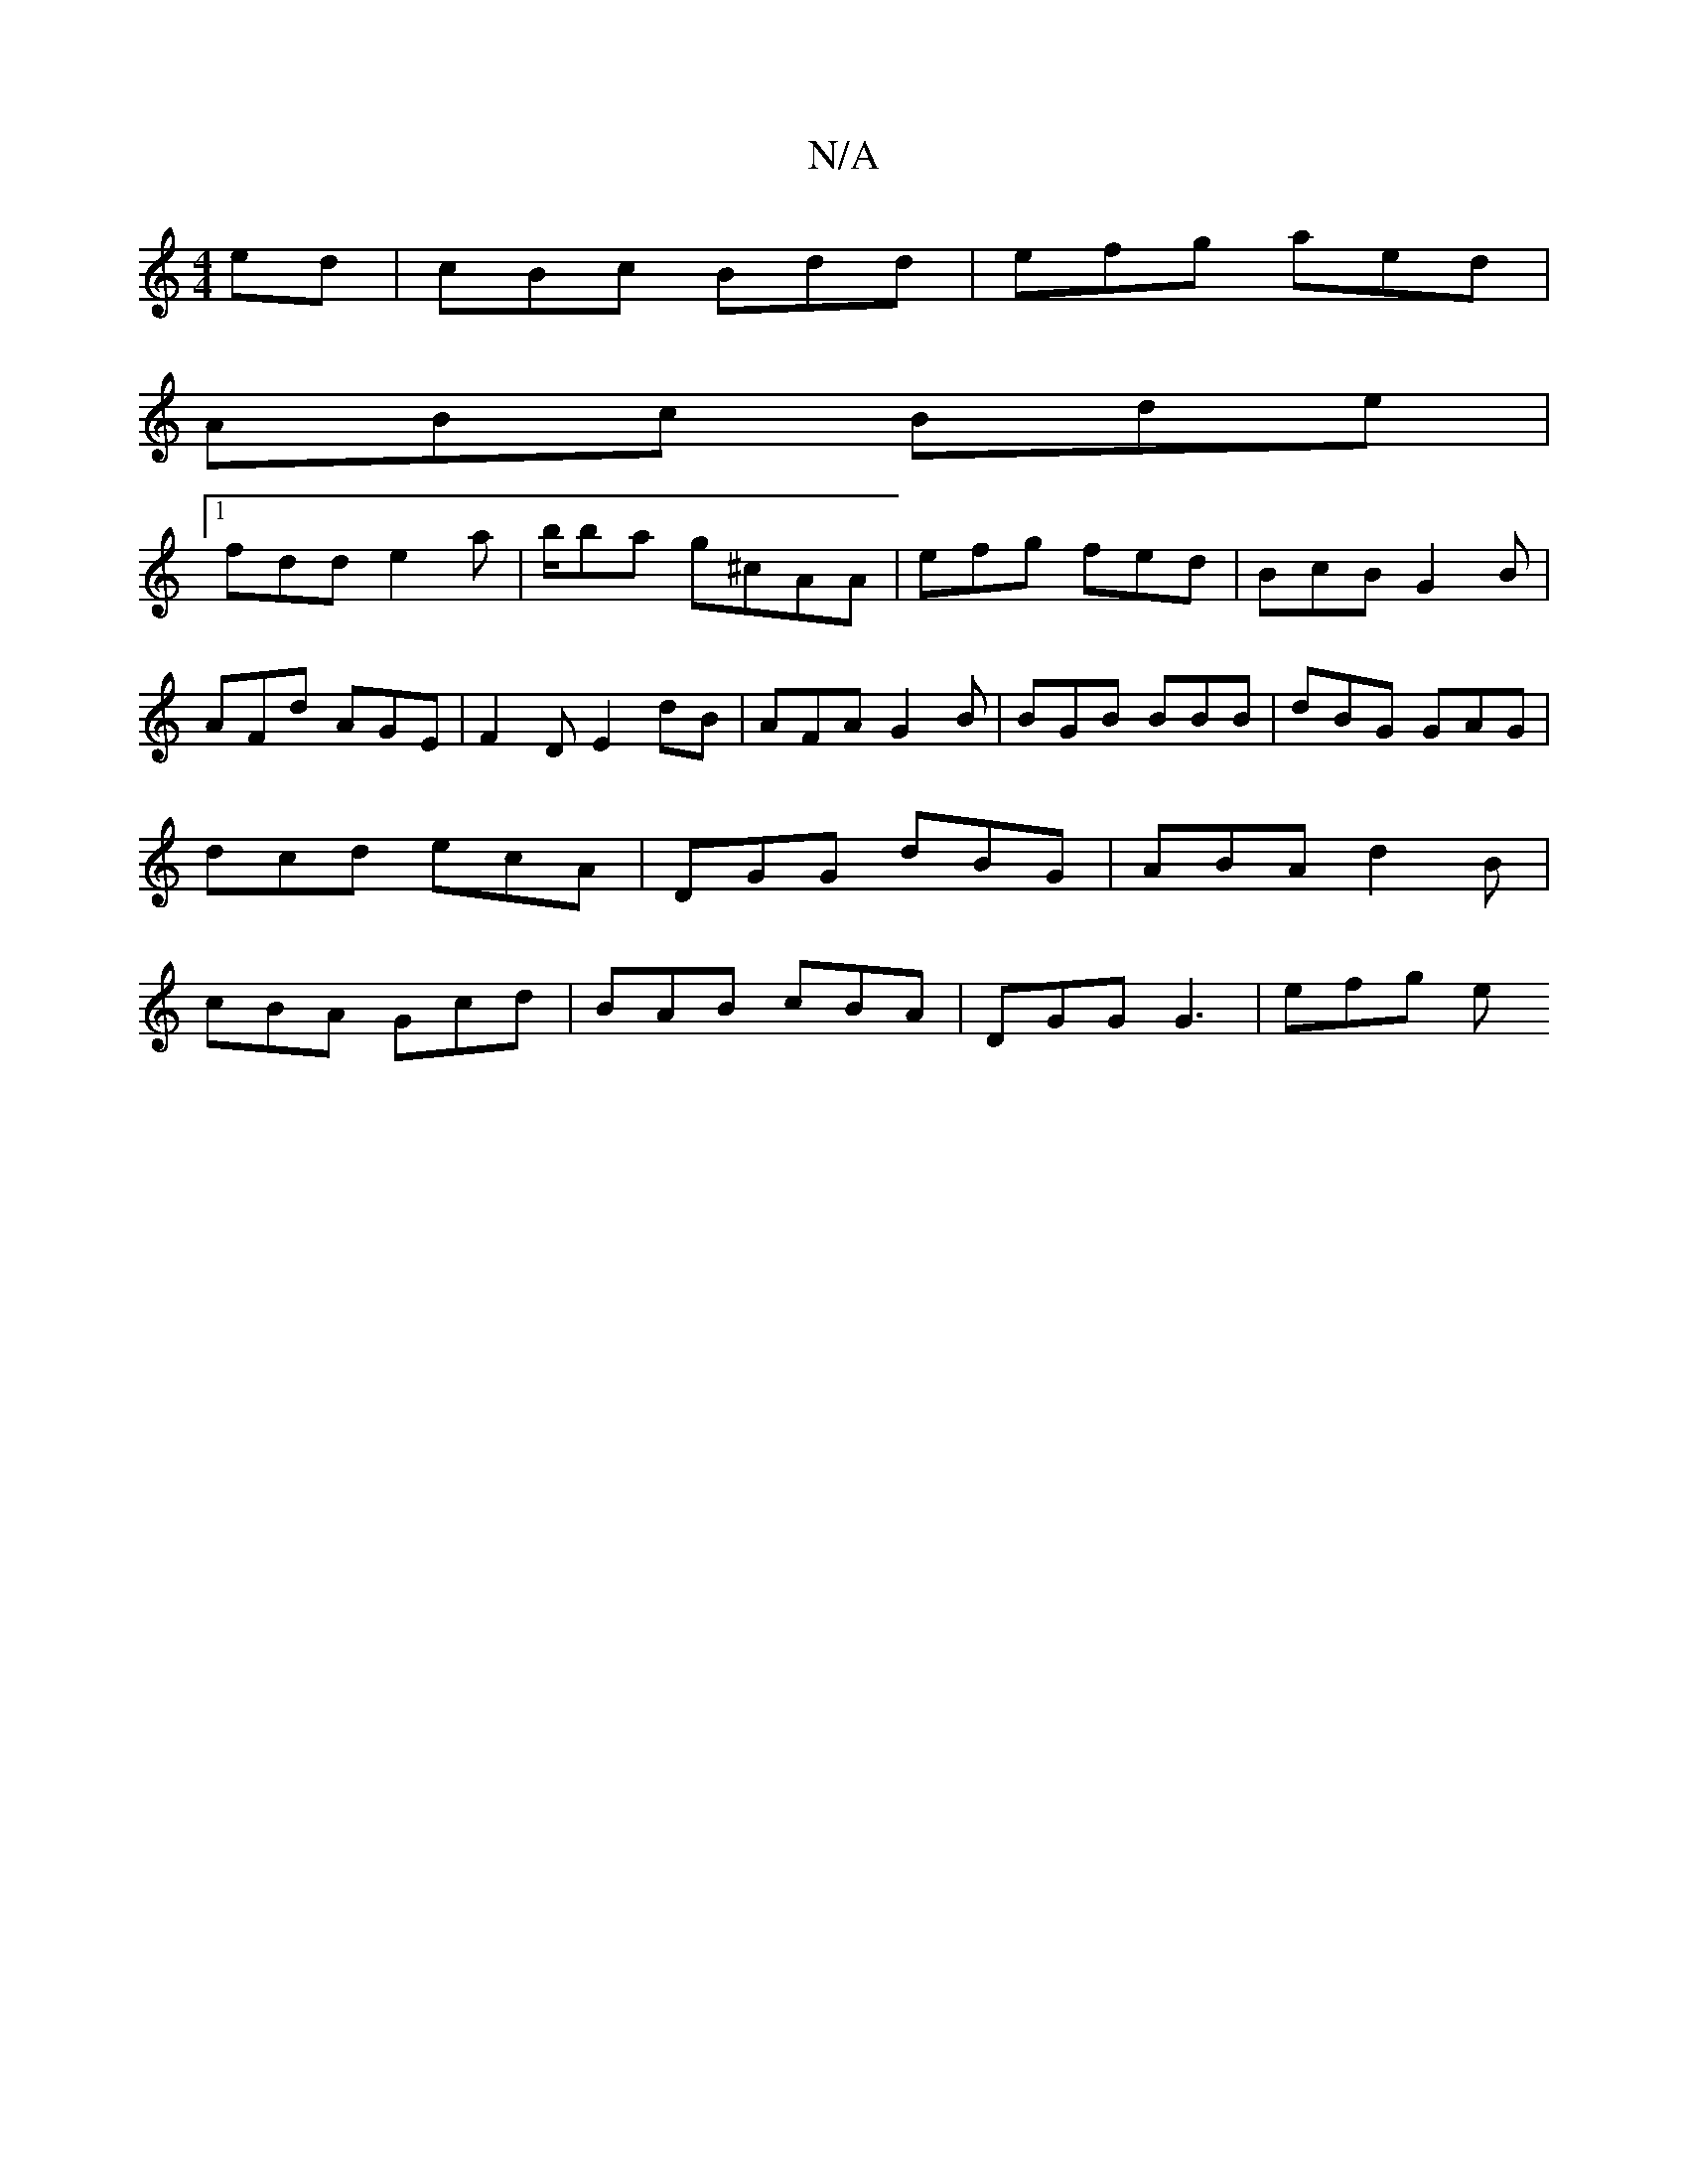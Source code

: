 X:1
T:N/A
M:4/4
R:N/A
K:Cmajor
ed | cBc Bdd | efg aed |
ABc Bde |
[1 fdd e2 a | b/ba g^cAA | efg fed| BcB G2B | AFd AGE | F2 D E2 dB | AFA G2 B | BGB BBB | dBG GAG | dcd ecA | DGG dBG | ABA d2 B | cBA Gcd | BAB cBA | DGG G3 | efg e